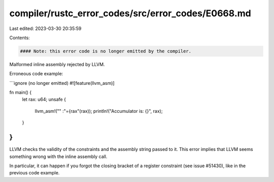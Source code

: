 compiler/rustc_error_codes/src/error_codes/E0668.md
===================================================

Last edited: 2023-03-30 20:35:59

Contents:

.. code-block:: md

    #### Note: this error code is no longer emitted by the compiler.

Malformed inline assembly rejected by LLVM.

Erroneous code example:

```ignore (no longer emitted)
#![feature(llvm_asm)]

fn main() {
    let rax: u64;
    unsafe {
        llvm_asm!("" :"={rax"(rax));
        println!("Accumulator is: {}", rax);
    }
}
```

LLVM checks the validity of the constraints and the assembly string passed to
it. This error implies that LLVM seems something wrong with the inline
assembly call.

In particular, it can happen if you forgot the closing bracket of a register
constraint (see issue #51430), like in the previous code example.


